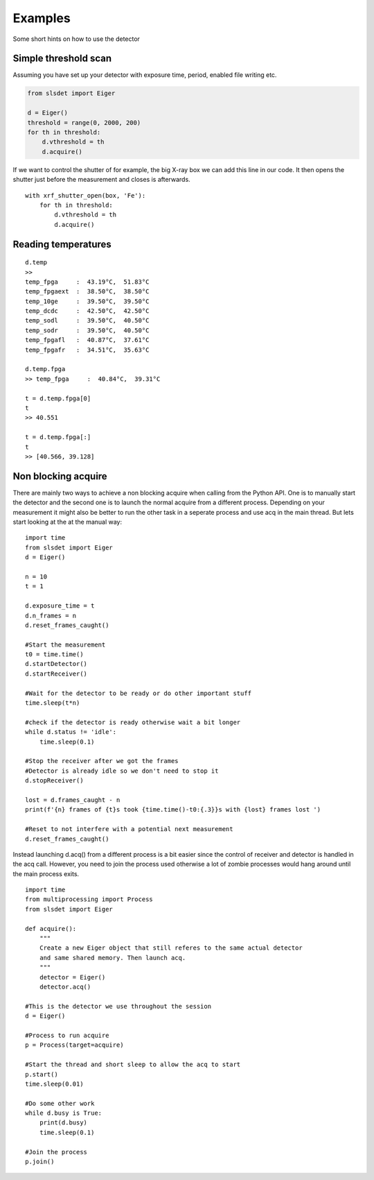 Examples
================

Some short hints on how to use the detector

------------------------
Simple threshold scan
------------------------

Assuming you have set up your detector with exposure time, period, enabled
file writing etc.

.. code-block:: python
 
    from slsdet import Eiger

    d = Eiger()
    threshold = range(0, 2000, 200)
    for th in threshold:
        d.vthreshold = th
        d.acquire()
    

If we want to control the shutter of for example, the big X-ray box we can add
this line in our code. It then opens the shutter just before the measurement
and closes is afterwards.
    
::

    with xrf_shutter_open(box, 'Fe'):
        for th in threshold:
            d.vthreshold = th
            d.acquire()
        
        
-----------------------
Reading temperatures
-----------------------       

::

    d.temp
    >>
    temp_fpga     :  43.19°C,  51.83°C
    temp_fpgaext  :  38.50°C,  38.50°C
    temp_10ge     :  39.50°C,  39.50°C
    temp_dcdc     :  42.50°C,  42.50°C
    temp_sodl     :  39.50°C,  40.50°C
    temp_sodr     :  39.50°C,  40.50°C
    temp_fpgafl   :  40.87°C,  37.61°C
    temp_fpgafr   :  34.51°C,  35.63°C
    
    d.temp.fpga
    >> temp_fpga     :  40.84°C,  39.31°C
    
    t = d.temp.fpga[0]
    t
    >> 40.551
    
    t = d.temp.fpga[:]
    t
    >> [40.566, 39.128]


-----------------------
Non blocking acquire
-----------------------

There are mainly two ways to achieve a non blocking acquire when calling from the Python API. One is to manually start
the detector and the second one is to launch the normal acquire from a different process. Depending on your measurement
it might also be better to run the other task in a seperate process and use acq in the main thread.
But lets start looking at the at the manual way:

::

    import time
    from slsdet import Eiger
    d = Eiger()

    n = 10
    t = 1

    d.exposure_time = t
    d.n_frames = n
    d.reset_frames_caught()

    #Start the measurement
    t0 = time.time()
    d.startDetector()
    d.startReceiver()

    #Wait for the detector to be ready or do other important stuff
    time.sleep(t*n)

    #check if the detector is ready otherwise wait a bit longer
    while d.status != 'idle':
        time.sleep(0.1)

    #Stop the receiver after we got the frames
    #Detector is already idle so we don't need to stop it
    d.stopReceiver()

    lost = d.frames_caught - n
    print(f'{n} frames of {t}s took {time.time()-t0:{.3}}s with {lost} frames lost ')

    #Reset to not interfere with a potential next measurement
    d.reset_frames_caught()

Instead launching d.acq() from a different process is a bit easier since the control of receiver and detector
is handled in the acq call. However, you need to join the process used otherwise a lot of zombie processes would
hang around until the main process exits.

::

    import time
    from multiprocessing import Process
    from slsdet import Eiger

    def acquire():
        """
        Create a new Eiger object that still referes to the same actual detector
        and same shared memory. Then launch acq.
        """
        detector = Eiger()
        detector.acq()

    #This is the detector we use throughout the session
    d = Eiger()

    #Process to run acquire
    p = Process(target=acquire)

    #Start the thread and short sleep to allow the acq to start
    p.start()
    time.sleep(0.01)

    #Do some other work
    while d.busy is True:
        print(d.busy)
        time.sleep(0.1)

    #Join the process
    p.join()